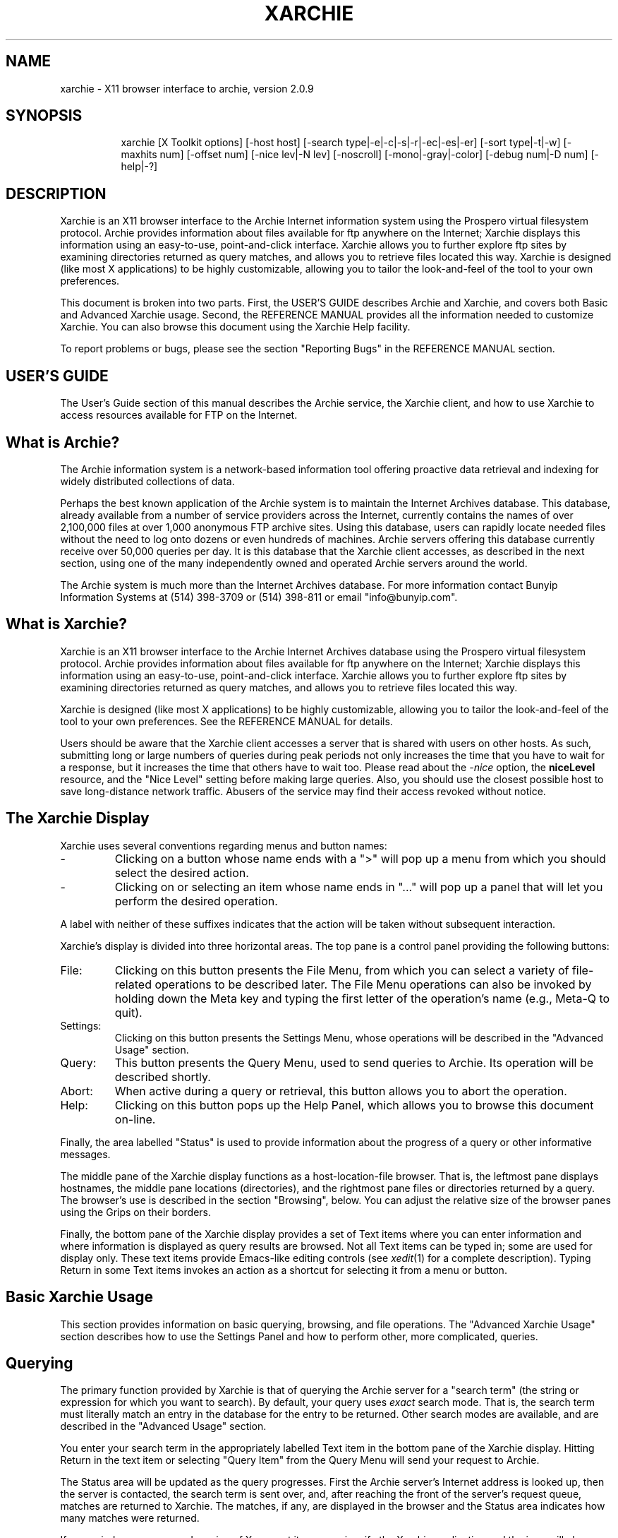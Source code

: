 .\"
.\" xarchie : X11 browser interface to archie
.\"
.\" This manpage is designed to be used either as a normal manpage
.\" processed by nroff, or processed specially for use in the Help
.\" browser. The large number of section headings (.SH) commands are
.\" to provide topics for the browser. The leading spaces in these
.\" headings are used to make a hierarchy of topics.
.\"
.\" If the XX number register is set > 0, then this text is formatted
.\" for use in the Help browser. By default it is formatted like a
.\" normal manpage.
.\"
.\" George Ferguson, ferguson@cs.rochester.edu, 12 Nov 1991.
.\" Version 2.0: 23 Apr 1993
.\" 28 Apr 1993: Changed default host to "archie.sura.net(1526)".
.\" 13 May 1993: Added stuff about how hostMenu labels are parsed.
.\" 30 Jun 1993: Added archie-admin references.
.\"
.\" -----------------------------------------------------------------------
.\" If formatting for Help, kill the header and footer before .TH
.if \n(XX \{\
.de }H
..
.de }F
.. \}
.TH XARCHIE 1 "24 Aug 1993" "U of Rochester"
.\" If formatting for Help, set line length and tabs after .TH
.if \n(XX \{\
.nr LL 40n
.ll 40n
.ta 2,4,6,8,10,12,14,16,18,20 \}
.el .ta 4,8,12,16,20,24,28,32,36,40
.\" Real manpage begins here
.SH NAME
xarchie \- X11 browser interface to archie, version 2.0.9
.SH SYNOPSIS
.na
.in +8n
.ti -8n
xarchie
[X\ Toolkit\ options]
[\-host\ host]
[\-search\ type|\-e|\-c|\-s|\-r|\-ec|\-es|\-er]
[\-sort\ type|\-t|\-w]
[\-maxhits\ num]
[\-offset\ num]
[\-nice lev|\-N\ lev]
[\-noscroll]
[\-mono|\-gray|\-color]
[\-debug\ num|\-D\ num]
[\-help|-?]
.in -8n
.ad
.SH DESCRIPTION
.PP
Xarchie is an X11 browser interface to the Archie Internet information
system using the Prospero virtual filesystem protocol.  Archie
provides information about files available for ftp anywhere on the
Internet; Xarchie displays this information using an easy-to-use,
point-and-click interface.  Xarchie allows you to further explore ftp
sites by examining directories returned as query matches, and allows
you to retrieve files located this way.  Xarchie is designed (like
most X applications) to be highly customizable, allowing you to tailor
the look-and-feel of the tool to your own preferences.
.PP
This document is broken into two parts. First, the USER'S GUIDE
describes Archie and Xarchie, and covers both Basic and Advanced
Xarchie usage. Second, the REFERENCE MANUAL provides all the
information needed to customize Xarchie. You can also browse this
document using the Xarchie Help facility.
.PP
To report problems or bugs, please see the section "Reporting Bugs" in
the REFERENCE MANUAL section.
.\"===========================================================
.SH "USER'S GUIDE"
.PP
The User's Guide section of this manual describes the Archie service,
the Xarchie client, and how to use Xarchie to access resources
available for FTP on the Internet.
.SH " What is Archie?"
.PP
The Archie information system is a network-based information tool
offering proactive data retrieval and indexing for widely distributed
collections of data.
.PP
Perhaps the best known application of the Archie system is to maintain
the Internet Archives database. This database, already available from a
number of service providers across the Internet, currently contains the
names of over 2,100,000 files at over 1,000 anonymous FTP archive sites.
Using this database, users can rapidly locate needed files without the
need to log onto dozens or even hundreds of machines. Archie servers
offering this database currently receive over 50,000 queries per day.
It is this database that the Xarchie client accesses, as described in
the next section, using one of the many independently owned and
operated Archie servers around the world.
.PP
The Archie system is much more than the Internet Archives database.
For more information contact Bunyip Information Systems at (514)
398-3709 or (514) 398-811 or email "info@bunyip.com".
.\"-----------------------------------------------------------
.SH " What is Xarchie?"
.PP
Xarchie is an X11 browser interface to the Archie Internet Archives
database using the Prospero virtual filesystem protocol.  Archie
provides information about files available for ftp anywhere on the
Internet; Xarchie displays this information using an easy-to-use,
point-and-click interface.  Xarchie allows you to further explore ftp
sites by examining directories returned as query matches, and allows
you to retrieve files located this way.
.PP
Xarchie is designed (like most X applications) to be highly
customizable, allowing you to tailor the look-and-feel of the tool to
your own preferences. See the REFERENCE MANUAL for details.
.PP
Users should be aware that the Xarchie client accesses a server that
is shared with users on other hosts.  As such, submitting long or
large numbers of queries during peak periods not only increases the
time that you have to wait for a response, but it increases the time
that others have to wait too. Please read about the
.I -nice
option, the
.B niceLevel
resource, and the "Nice Level" setting before making large queries.
Also, you should use the closest possible host to save long-distance
network traffic. Abusers of the service may find their access revoked
without notice.
.\"-----------------------------------------------------------
.SH " The Xarchie Display"
.PP
Xarchie uses several conventions regarding menus and button names:
.IP \-
Clicking on a button whose name ends with a ">" will pop up a menu
from which you should select the desired action.
.IP \-
Clicking on or selecting an item whose name ends in "..." will pop up
a panel that will let you perform the desired operation.
.PP
A label with neither of these suffixes indicates that the action will
be taken without subsequent interaction.
.PP
Xarchie's
display is divided into three horizontal areas. The top pane is a
control panel providing the following buttons:
.IP File:
Clicking on this button presents the File Menu, from which you can
select a variety of file-related operations to be described later. The
File Menu operations can also be invoked by holding down the Meta key
and typing the first letter of the operation's name (e.g., Meta-Q to
quit).
.IP Settings:
Clicking on this button presents the Settings Menu, whose operations
will be described in the "Advanced Usage" section.
.IP Query:
This button presents the Query Menu, used to send queries to Archie.
Its operation will be described shortly.
.IP Abort:
When active during a query or retrieval, this button allows you to
abort the operation.
.IP Help:
Clicking on this button pops up the Help Panel, which allows you to
browse this document on-line.
.LP
Finally, the area labelled "Status" is used to provide information
about the progress of a query or other informative messages.
.PP
The middle pane of the Xarchie display functions as a
host-location-file browser. That is, the leftmost pane displays
hostnames, the middle pane locations (directories), and the rightmost
pane files or directories returned by a query. The browser's use is
described in the section "Browsing", below. You can adjust the
relative size of the browser panes using the Grips on their borders.
.PP
Finally, the bottom pane of the Xarchie display provides a set of Text
items where you can enter information and where information is
displayed as query results are browsed. Not all Text items can be
typed in; some are used for display only. These text items provide
Emacs-like editing controls (see
.IR xedit (1)
for a complete description). Typing Return in some Text items invokes
an action as a shortcut for selecting it from a menu or button.
.\"-----------------------------------------------------------
.SH " Basic Xarchie Usage"
.PP
This section provides information on basic querying, browsing, and
file operations. The "Advanced Xarchie Usage" section describes how to
use the Settings Panel and how to perform other, more complicated,
queries.
.\"	-	-	-	-	-	-	-	-
.SH "  Querying"
.PP
The primary function provided by Xarchie is that of querying the
Archie server for a "search term" (the string or expression for which
you want to search). By default, your query uses
.I exact
search mode. That is, the search term must literally match an entry in
the database for the entry to be returned. Other search modes are
available, and are described in the "Advanced Usage" section.
.PP
You enter your search term in the appropriately
labelled Text item in the bottom pane of the Xarchie display.  Hitting
Return in the text item or selecting "Query Item" from the Query Menu
will send your request to Archie.
.PP
The Status area will be updated as the query progresses. First the
Archie server's Internet address is looked up, then the server is
contacted, the search term is sent over, and, after reaching the front
of the server's request queue, matches are returned to Xarchie. The
matches, if any, are displayed in the browser and the Status area
indicates how many matches were returned.
.PP
If your window manager and version of X support it, you can iconify
the Xarchie application and the icon will change to reflect the
progress of your query. That is, it will change when a query is in
progress and when it finishes.
.\"	-	-	-	-	-	-	-	-
.SH "  Aborting"
.PP
If you find that your query is taking too long, you can abort it by
clicking on the "Abort" button when it is active. Your query will
be aborted as soon as possible. You should note that while aborting a
query will allow you to enter a new query, it does not remove the
query from the server's queue (this may be changed in the future).
Thus aborting queries does not reduce the load on the server -- just
the opposite probably. Use it with discretion, like the rest of the
service.
.\"	-	-	-	-	-	-	-	-
.SH "  Browsing"
.PP
As described in the section "The Xarchie Display", the middle pane of
the Xarchie display functions as a host-location-file browser.  The
leftmost pane of the browser contains the names of hosts that have a
file matching your search term. Clicking the Left mouse button on a
hostname will highlight it and cause the middle browser pane to be
filled with a list of locations on that host where files matching your
search term can be found. The selected hostname will also be displayed
in the Text item labelled "Host" in the bottom pane of the Xarchie
display.
.PP
Similarly, selecting a location from the middle browser pane will
cause the right browser pane to be filled with a list of the files
available from the selected host in the selected location, and the
location will be displayed in the bottom pane item labelled
"Location".
.PP
Finally, selecting a file from the right browser pane causes its name,
size, permission modes and last-modification date to be displayed in
the correspondingly-labelled bottom pane items.
.PP
Note that if a browser pane has only one item, then that item will be
automatically selected and its "lesser" panes and information items filled
in. This saves time and effort in the common case where there is only one
host, location, or file that matches your query. Also, note that, by
default, Xarchie scrolls the browser pane when you select an item.
This makes it easy to click through a long list of matches, but can be
annoying. If you don't like it, it can be changed on the Settings
Panel (described below), and see the description of the
.B \-noscroll
command-line option in the REFERENCE MANUAL.
.PP
The browser allows you to select multiple items simultaneously,
although of course only the last-selected item will have it's
information displayed in the bottom pane. You add to a selection by
clicking the Left button with Shift depressed. If the clicked-on item
is already selected, it will be unselected. Currently, only the bottom
level of the browser can have multiple selections, since a selection
at a higher level clears the selections for all lower levels (this may
be changed in the future). Thus you can select multiple files from a
single host, but not multiple files from separate hosts.
.\"	-	-	-	-	-	-	-	-
.SH "  Expanding the Browser"
.PP
The browser can be expanded, allowing you to investigate, say, a
directory that matched your query. To select and expand an directory,
double-click on it (double-click with Shift to avoid unselecting any
other items). You can also select "Open" from the File Menu to expand
directories (although this will also open selected files, as described
later). All selected directories will be expanded by querying an
appropriate Archie server, and the Status area will keep you informed.
Expansion requests can be aborted just like queries using the "Abort"
button.
.PP
If only a single item was expanded, and if the expansion was
successful, then the browser will scroll to display the results. The
arrow buttons across the top of the browser can be used to scroll the
browser left or right when they are active. The Middle and Right mouse
buttons or the Left and Right arrow keys will do the same thing, when
the pointer is in the browser panes.
.\"	-	-	-	-	-	-	-	-
.SH "  Viewing Files"
.PP
You can view a file that is selected in the browser by selecting
"Open" from the File Menu (or by typing Meta\-O).  Xarchie retrieves
all selected files in ASCII mode into a temporary directory.  The
Status area, like usual, will keep you posted on the progress of the
operation and, once the FTP connection is established, the Abort
button can be used to abort the Open operation.  If you abort and
there are files remaining to retrieve, you will be prompted as to
whether to continue with the next file. Note that partially-retrieved
files are not removed.  There is currently no way to abort the
transfer until the connection is established. The connection will
eventually timeout and control will return to Xarchie if connection is
impossible.
.PP
Each file is displayed in a popup Text window after being retrieved.
Use the "Down" and "Up" buttons or the scrollbars to view the text.
Click on the "Dismiss" button to destroy the window and delete the
file. To save the file before dismissing, use the "Save" button. This
pops up a panel with which you can choose the name of the file to
which to save.
.PP
Note that because the Archie database is only updated periodically,
some files returned by Archie may not exist when you attempt to
retrieve them. This and any other FTP errors are signalled with alert
boxes.
.\"	-	-	-	-	-	-	-	-
.SH "  Retrieving Files"
.PP
The "Open" action should be used to view short files, such as "README"
files, that you don't need to save. For more permanent files, and for
non-ASCII files like tar or compressed files, Xarchie allows you to
retrieve the selected browser items using the "Get" item of the File
Menu (or typing Meta\-G). The selected files are retrieved via FTP and
stored in the current directory (see the section "FTP Parameters" in
the "Advanced Usage" section for how to change this).  The "Status"
area is updated to reflect the progress of the transfer. As for
"Open", you can abort the retrieval using the "Abort" button once the
FTP connection is established.
.PP
It is currently not possible to retrieve a directory, although of
course the directory can be opened and the entire contents selected
for transfer.
.PP
Note that because the Archie database is only updated periodically,
some files returned by Archie may not exist when you attempt to
retrieve them. This and any other FTP errors are signalled with alert
boxes.
.PP
As with querying, if your window manager and version of X support it,
Xarchie's icon will be changed to reflect the progress of a transfer.
.\"	-	-	-	-	-	-	-	-
.SH "  Saving, Loading, and Writing"
.PP
Xarchie allows you to save and reload the contents of the browser, or
write it in human-readable format using the items on the File menu.
Selecting either of "Save", "Load", or "Write" (or typing Meta\-S,
Meta\-L, or Meta\-W, respectively) will pop up the File Panel with
which you can specify the appropriate filename.  Clicking on the "Ok"
button will invoke the appropriate action; clicking "Cancel" will
abort the operation and pop down the panel.
.PP
Saving the database creates a file containing sufficient information
for the browser to be reloaded using "Load". The output is not
intended for human consumption. The current Settings are also written
to the file by "Save" and are restored by "Load".
.PP
Users should note that a reloaded database will be "flattened", that
is, directories will be added to the middle pane as needed to fit
everything in three browser panes.  (This may be changed in the future
to preserve the original hierarchy.)
.PP
Writing the database is intended to create files that are more or less
human-readable (compared to "Save", anyway). There are two possible
formats, selectable from the "Write Format" menu on the panel. If "One
entry per line" is selected, then the output will have one line per
entry, in the format

.ce
mode size date host:location/file

If "Pretty-printed" is selected, then the file format has hostnames
starting at the beginning of the line, location names indented one
tab, and file entries indented two tabs, all on separate lines.
Hostnames and locations are only printed once, as in:

.na
.nf
        host
                location
                        mode size date file
                        mode size date file
.fi
.ad

The latter is more readable, the former may be more useful if the
output is to be used by a program.
.\"	-	-	-	-	-	-	-	-
.SH "  Quitting Xarchie"
.PP
You can exit Xarchie by selecting "Quit" from the File Menu (or typing
Meta\-Q).
.\"-----------------------------------------------------------
.SH " Advanced Xarchie Usage"
.PP
This section describes how various aspects of Xarchie's functionality
can be modified to perform different queries and other operations.
Further customization information is found in the REFERENCE MANUAL
section.
.\"	-	-	-	-	-	-	-	-
.SH "  The Settings Panel"
.PP
The panel popped up by selecting "Other" on the Settings Menu in the
top Xarchie pane allows you to change the parameters of your queries
Archie. Each of the parameters is described in the following sections.
.PP
After you're done with the Settings Panel, clicking on the "Apply"
button will make Xarchie use the settings as set on the panel.
Clicking on "Default" will reset the settings to the values they had
when Xarchie started (but note that you will still have to apply them
to have them take effect). Clicking on "Done" closes the Settings
panel. A popup confirmer will appear if you did not apply your
changes, allowing you to discard the changes or go back and apply
them. Note that the "Apply" button is inactive until a change is made.
.PP
The menus available from the "Search\ Type", "Sort\ Type", "Nice\ 
Level" and "Archie\ Host" submenus of the Settings Menu on the
Xarchie top pane have effects corresponding to those of the buttons on
the Settings Panel. However, they do not require that the "Apply"
button be clicked on to take effect, and do not affect the behaviour
of the "Done" button confirmer.
.\"	-	-	-	-	-	-	-	-
.SH "  Archie host"
.PP
The item labelled "Host" provides a menu of known Archie hosts. You
should choose one appropriate to your site (i.e., one that minimizes
long-distance transmission).  In addition however, you can enter an
arbitrary hostname in the Text item next to the "Host" button.  Note
that the Archie host is only used for queries; expansion requests use
information stored with the items to determine which host to contact.
That is, changing the Archie host does not "take effect" until the
next query is issued.
.PP
If you have the
.IR ping (1)
program, you can try to use it with the its "\-s" option to locate a
"nearby" host.
.PP
You can specify hostnames using either the symbolic name or by giving
its numeric IP address (four octets separated by periods). In either
case, you can specify the port at which the Prospero server should be
contacted by giving it in parentheses immediately following the
hostname (no spaces).
.\"	-	-	-	-	-	-	-	-
.SH "  Search mode"
.PP
The "Search Mode" item allow you to change how Archie interprets your
search term.  Holding a mouse button down while the mouse cursor is on
the button displays a menu from which you can choose the desired
search type.  The label to the right of the item is updated to reflect
the choice.
.PP
The
.I exact
mode is fastest and returns files exactly matching your search term.
The
.I substr
and
.I subcase
modes return substring and case-sensitive substring matches
respectively (i.e.,
.I substr
means case-insensitive). The
.I regexp
mode allows you to specify a regular expression to select files (see
.IR ed (1)
for a description of regular expression syntax).
The
.I exact*
forms of these last three try an exact match first and then fall back
on the more costly search type if the exact match fails.
.PP
.\"	-	-	-	-	-	-	-	-
.SH "  Sort mode"
.PP
The "Sort Mode" item allows you to specify how Xarchie displays the
results from Archie.  Holding a mouse button down while the mouse
cursor is in this item displays a menu from which you can choose the
desired sort type.  The label to the right of the item is updated to
reflect the choice.  Applying the settings (see above) will cause the
data to be resorted according to the new sort mode.
.PP
The type can be one of
.IR name ,
.IR date ,
or
.IR weight .
Sorting by
.I name
is simple lexicographic ordering.
.PP
If sorting by
.I date
is selected, then hosts are ordered according to the most recent file
among those returned for them, and similarly for locations. Files
themselves are ordered by last-modification date, naturally.
.PP
If sorting by
.I weight
is selected, then hosts are ordered by a user-definable set of
"weights". In this way, hosts that are "close" (in some sense) are
displayed first. The weights can be set using the Text item that
appears on the Settings Panel when this sort mode is selected.
.PP
Hopefully, an appropriate weight list for the geographic location of
your site will have been installed as the default. In any case, the
the weight list is a set of lines, where each line specifies a weight
and the set of domains for that weight. A
host's weight is determined by finding the first line for which the
end of the host's name matches one of the suffixes. A host that
belongs in none of the classes is assigned the weight 99. For example,
the default for the USA is:

.nf
.na
	  1 edu com net gov mil us\en\e
	  2 ca\en\e
	  3 uk de nl fi fr eu.net\en\e
	100 au nz jp
.ad
.fi

This means that all the US domains are ordered first, then Canada,
then several European countries. Hosts in Australia, New Zealand, and
Japan are ordered
.I after
any unknown (i.e. non-matching) hosts.
.PP
For more details, see the description of the
.B hostWeights
non-widget resource in the REFERENCE MANUAL section.
.\"	-	-	-	-	-	-	-	-
.SH "  Nice level"
.PP
The "Nice Level" item deserves special mention. As mentioned in the
"About Archie" section, Archie servers run on machines that must be
shared between other
Archie
users and even other "real" users. This item allows you to voluntarily
lower the priority of your request, just like the
.IR nice (1)
command does for Unix. The menu provides some recommended values and
you can enter arbitrary values in the text item. If you are searching
with a large number of matches requested, please increase your nice
level.
.PP
Note that, like
.IR nice (1),
nicing a job does not mean your job won't affect others.  In
particular, once your job begins it is not pre-empted, thus you should
still avoid long jobs during peak periods. You should especially avoid
queries for items of only personal interest (you know what we mean)
during these periods. As stated above, abusers of the service may find
their access revoked without notice.
.\"	-	-	-	-	-	-	-	-
.SH "  Other Query Settings"
.PP
The following items set parameters of your query to the Archie server.
.IP "Max Hits:"
the limit on the number of successful matches that will be
returned.
.IP "Initial Timeout:"
the length of the first timeout interval in seconds.
.IP "Retries:"
the number of times to retry a query if it times out, doubling the
timeout each retry.
.PP
These items are Text items that allow you to edit their values.
.PP
The item labelled "Auto-Scroll Browser" controls whether the browser
scrolls after an item is selected. Setting this to "yes" is useful
when browsing a long list of matches. It can be annoying if you're
doing more selective browsing, so set it to "no" in those cases.
.\"	-	-	-	-	-	-	-	-
.SH "  FTP settings"
.PP
The following items allow you to set parameters of file retrieval. You
should be sure they are appropriately set before retrieving files
using either "Open" or "Get".
.IP "FTP Email Address:"
Specifies the password used for anonymous FTP login. By convention,
users logging in as "anonymous" send their email address as the
password. Some servers enforce this by checking the address. The
default may not be appropriate depending on what information Xarchie
could glean from your system about its address. You can set the
environment variables
.B USER
and
.B HOSTNAME
to override the system's
information, or see the description of the
.B ftpMailAddress
non-widget resource in the REFERENCE MANUAL.
.IP "FTP Local Directory:"
Specifies the directory into which files will be retrieved using
"Get".
.IP "FTP Transfer Type:"
Provides a menu from which you can select "ascii" or "binary" mode
transfer for files retrieved with "Get". Files retrieved with "Open"
are always retrieved in ascii mode.
.IP "FTP Prompt:"
Provides a menu allowing you to enable or disable prompting during
multi-file transfers.
.IP "Trace FTP Transfers:"
Since FTP transfers are susceptible to timeouts and other confusions,
this item allows you to monitor any FTP interactions. If tracing is
enabled, then invoking "Open" or "Get" on a file will popup a trace
window that displays a running log of the FTP session as it happens.
Using this successfully requires that you understand something about
how FTP works, which is beyond the scope of this document.
.IP "Strip CR"
If this option is enabled, then carriage returns are removed from
ASCII-mode files. This is usually desirable when transferring to a
Unix machine.
.\"	-	-	-	-	-	-	-	-
.SH "  Querying Hosts and Locations"
.PP
The Query Menu provides two other types of queries besides the "Query
Item" described in the "Basic Usage" section for querying the Archie
database.
.PP
Selecting "Query Host" will use the hostname in the "Host" Text item
on the bottom pane and will fill the browser with the contents of the
root of its FTP directory. From then on, interaction is as previously
described. The host to query can be in the "Host" item as a result of
selecting a host in the browser, or you can type directly into the
item the name of the host that you wish to open. Typing Return in the
"Host" item is equivalent to selecting "Query Host" from the Query
Menu.
.PP
Querying locations by selecting "Query Location" is similar: the
Archie server is queried for the contents of the directory given by
the "Location" item on the host given by the "Host" item. The browser
is filled in with the results of the query (i.e., the contents of the
directory). As before, you can type the name of the location into the
"Location" item if you wish, and typing Return there is the same as
invoking "Query Location".
.PP
Note that because the Archie database is only updated periodically,
some files returned by Archie may not exist when you attempt to
retrieve them. Similarly, recently added files may exist on the host
but not in the Archie database.
.\"===========================================================
.SH "REFERENCE MANUAL"
.PP
This section provides all the information you should need to customize
Xarchie. Command-line options, non-widget resources, widget
hierarchies, translations actions, and other information are all
provided. It is assumed that you understand enough about X
applications to understand this.
.\"----------------------------------------------------------
.SH " Command-line Options"
.PP
The following non-widget resources can be set from the command-line or
in a resource file. As usual, when given on the command line they can
be abbreviated to their shortest unique prefix, often the first
letter.  Furthermore Xarchie accepts all the standard X Toolkit
options (see
.IR X (1)).
.\"	-	-	-	-	-	-	-	-
.IP "\fB-host\fP host"
Sets the host to which Archie queries will be sent. Please be careful
to use the nearest possible host.  You can specify hostnames using
either the symbolic name or by giving its numeric IP address (four
octets separated by periods). In either case, you can specify the port
at which the Prospero server should be contacted by giving it in
parentheses immediately following the hostname (no spaces).
.IP
The default is "archie.sura.net(1526)". This option corresponds to
the
.B archieHost
resource.
.\"	-	-	-	-	-	-	-	-
.IP "\fB-search\fP type"
Sets the search mode for Archie queries. The type can be one of
.IR exact ,
.IR substr ,
.IR subcase ,
.IR regexp ,
.IR exactSubstr ,
.IR exactSubcase ,
or
.IR exactRegexp .
See the section describing the Settings Panel in the USER'S GUIDE for
a description of the various search types.  The default search mode is
.IR exact .
This option corresponds to the
.B searchType
resource.
.\"	-	-	-	-	-	-	-	-
.IP "\fB-e\fP"
Equivalent to "\fB-search\ exact\fP".
.IP "\fB-s\fP"
Equivalent to "\fB-search\ substr\fP".
.IP "\fB-c\fP"
Equivalent to "\fB-search\ subcase\fP".
.IP "\fB-r\fP"
Equivalent to "\fB-search\ regexp\fP".
.IP "\fB-es\fP"
Equivalent to "\fB-search\ exactSubstr\fP".
.IP "\fB-ec\fP"
Equivalent to "\fB-search\ exactSsubcase\fP".
.IP "\fB-er\fP"
Equivalent to "\fB-search\ exactRegexp\fP".
.\"	-	-	-	-	-	-	-	-
.IP "\fB-sort\fP type"
Sets the sort mode for displaying Archie responses. The type can be
one of
.IR name ,
.IR date ,
or
.IR weight .
See the section describing the Settings Panel in the USER'S GUIDE for a
description of the various sort types.  This option corresponds to the
.B sortType
resource.
.\"	-	-	-	-	-	-	-	-
.IP "\fB-t\fP"
Equivalent to "\fB-sort\ date\fP".
.IP "\fB-w\fP"
Equivalent to "\fB-sort\ weight\fP".
.\"	-	-	-	-	-	-	-	-
.IP "\fB-maxHits\fP num"
Sets the maximum number of matches allowed per query. This option
corresponds to the
.B maxHits
resource.
.\"	-	-	-	-	-	-	-	-
.IP "\fB-offset\fP num"
Sets the offset of the Prospero query. This option corresponds to the
.B offset
resource.
.\"	-	-	-	-	-	-	-	-
.IP "\fB-nice\fP level or \fB-N\fP level"
Sets the query niceness level. Higher numbers are nicer, up to a
maximum niceness of 32765. The default niceness is 0. This option
corresponds to the
.B niceLevel
resource.
.\"	-	-	-	-	-	-	-	-
.IP "\fB-noscroll\fP"
By default, Xarchie scrolls the browser lists automatically when you
select items. This usually makes it easier to scan through the results
of queries but can be annoying. This option turns off the automatic
scrolling. It corresponds to the
.B autoScroll
resource.
.IP "\fB\-mono\fP or \fB\-gray\fP or \fB\-color\fP"
By default, Xarchie will determine the visual type of your display and
use the proper color resources. If it gets it wrong, you can override
the default by specifying one of these options. They correspond to the
.B visualType
resource.
.\"	-	-	-	-	-	-	-	-
.IP "\fB-debug\fP level or \fB-D\fP level"
Sets the Prospero debugging level. Higher numbers mean more verbose
messages.
This option corresponds to the
.B debugLevel
resource.
.I Xarchie
must be specially compiled for this option to have any effect (see the
Imakefile or your local installer).
.\"	-	-	-	-	-	-	-	-
.IP "\fB-help\fP or \fB-?\fP"
Prints the usage message summarizing Xarchie options.
.\"----------------------------------------------------------
.SH " Non-widget Resources"
.PP
.I Xarchie
has a default set of resources built in. If you wish to customize the
tool, take a copy of the default application defaults file (see the
section "Files", below) and modify it. Then, before invoking Xarchie,
set the environment variable
.B XAPPLRESDIR
to the directory containing your private copy. Alternatively, you can place
entries in your .Xdefaults file or provide them with the
.B -xrm
toolkit option (see
.IR X (1)).
Most of the following resources can also be set using the command-line
options described in the previous section.
.\"	-	-	-	-	-	-	-	-
.SH "  Query Resources"
.IP "\fBarchieHost\fP"
Sets the host to which Archie queries will be sent. Please be careful
to use the nearest possible host. The default is "archie.sura.net".
This resource can be set with the
.B \-host
option or on the Settings Panel.
.IP
You can specify hostnames using either the symbolic name or by giving
its numeric IP address (four octets separated by periods). In either
case, you can specify the port at which the Prospero server should be
contacted by giving it in parentheses immediately following the
hostname (no spaces).
.\"	-	-	-	-	-	-	-	-
.IP "\fBsearchType\fP"
Sets the search mode for Archie queries. This can be one of
.IR exact ,
.IR substr ,
.IR subcase ,
.IR regexp ,
.IR exactSubstr ,
.IR exactSubcase ,
or
.IR exactRegexp .
See the section describing the Settings Panel in the USER'S GUIDE for
a description of the various search types.  The default search mode is
.IR exact .
This resource can be set with the
.B \-search
option, or its abbreviations
.BR \-e ,
.BR \-s ,
.BR \-c ,
.BR \-r ,
.BR \-es ,
.BR \-ec ,
or
.BR \-er ,
or on the Settings Panel.
.\"	-	-	-	-	-	-	-	-
.IP "\fBsortType\fP"
Sets the sort mode for displaying Archie responses. This can be one of
.IR name ,
.IR date ,
or
.IR weight .
See the section of the Settings Panel, above, for a description of the
various search types.  This resource can be set with the
.B \-sort
option, or its abbreviations
.B \-t
or
.BR \-w ,
or on the Settings Panel.
.\"	-	-	-	-	-	-	-	-
.IP "\fBhostWeights\fP"
Specifies the weights used to order hosts when sorting by
.I weight
is selected. The format of this resource is a series of entries of the
form:

.ce
weight host [hosts...] {,|\en}

where parts of an entry are separated by spaces or tabs and entries
are separated by a comma or newline.  Each entry specifies a weight
and a series of possible suffixes (one or more trailing components). A
host's weight is determined by finding the first class for which the
end of the host's name matches one of the suffixes. A host that
belongs in none of the classes is assigned the weight 99. For example,
the default for the USA is:

.nf
.na
	  1 edu com net gov mil us\en\e
	  2 ca\en\e
	  3 uk de nl fi fr eu.net\en\e
	100 au nz jp
.ad
.fi

This means that all the US domains are ordered first, then Canada,
then several European countries. Hosts in Australia, New Zealand, and
Japan are ordered
.I after
any unknown (i.e. non-matching) hosts. This resource can be set on the
Settings Panel.
.IP
If this resource is not defined, Xarchie will attempt to make an
intelligent choice by comparing the system's idea of its hostname with
a set of pre-compiled defaults. This may not work, but is usually
better than nothing, and it can always be edited on the Settings Panel
anyway.
.\"	-	-	-	-	-	-	-	-
.IP "\fBniceLevel\fP"
Sets the query niceness level. Higher numbers are nicer, up to a
maximum niceness of 32765. The default is 0. This resource can be set
with the
.B \-nice
option or on the Settings Panel.
.\"	-	-	-	-	-	-	-	-
.IP "\fBmaxHits\fP"
Sets the maximum number of matches allowed per query. The default is 99.
This resource can be set with the
.B \-maxHits
option or on the Settings Panel.
.\"	-	-	-	-	-	-	-	-
.IP "\fBoffset\fP"
Sets the Prospero offset. The default is 0.  This resource can be set
with the
.B \-offset
option or on the Settings Panel.
.\"	-	-	-	-	-	-	-	-
.IP "\fBtimeout\fP"
Sets the initial timeout value, in seconds. The default is 4. This
resource can be set on the Settings Panel.
.\"	-	-	-	-	-	-	-	-
.IP "\fBretries\fP"
Sets the number of retries, where the timeout doubles every retry.
This resource can be set on the Settings Panel.
.\"	-	-	-	-	-	-	-	-
.IP "\fBdebugLevel\fP"
Sets the Prospero debugging level. Higher numbers mean more verbose
messages.  Xarchie must have been compiled specially for this option
to have any effect (see the Imakefile or your local installer). This
resource can be set with the
.B \-debug
or
.B \-D
options.
.\"	-	-	-	-	-	-	-	-
.SH "  Browser Resources"
.IP "\fBautoScroll\fP"
By default, Xarchie scrolls the browser lists automatically when you
select items. This usually makes it easier to scan through the results
of queries but can be annoying. This resource enables or disables
automatic scrolling.  The default is True.  It can be set to False
with the
.B \-noscroll
option and can be changed on the Settings Panel.
.IP "\fBpasteBuffer\fP"
If this resource is True (the default), browser selections are stored
in the CUT_BUFFER_0 property of the root window of the Xarchie
display in the format:

.ce
\fIhost\fP:\fIlocation\fP/\fIfile\fP

This allows them to be used by other applications using
XFetchBytes(3X).  The Xarchie distribution includes a sample program
(xcutbuf.c) that retrieves the contents of a cutbuffer property.
.\"	-	-	-	-	-	-	-	-
.SH "  FTP Resources"
.IP "\fBftpMailAddress\fP"
By convention, FTP users are expected to send their email address as
the password during anonymous login.  The string specified by this
resource is passed to sprintf(3) along with two parameters: the
username and the hostname (as indicated by the system or by the
.B USER
and
.B HOSTNAME
environment variables), and the result is used as the password for
anonymous FTP logins. The default is "%s@%s". You should change this
resource if your system returns strange or incorrect values for either
parameter. The password (after sprintf) can be edited on the Settings
Panel.
.\"	-	-	-	-	-	-	-	-
.IP "\fBftpLocalDir\fP"
Sets the local destination directory for ftp transfers. This will be
used as the initial value of the "FTP Local Dir" item on the Settings
Panel.
.\"	-	-	-	-	-	-	-	-
.IP "\fBftpType\fP"
Sets the transfer type for ftp transfers. This will be used as the
initial value of the "Ftp transfer type" item on the Settings Panel.
It should be one of "ascii" or "binary".
.\"	-	-	-	-	-	-	-	-
.IP "\fBftpPrompt\fP"
Specifies whether to prompt for verification during transfers
involving multiple files. This will be used as the initial value of
the "Prompt during transfers" item on the Settings Panel.
.\"	-	-	-	-	-	-	-	-
.IP "\fBftpTrace\fP"
Specifies whether to pop up a window in which FTP transactions are
monitored. This will be used as the initial value of the "Trace
FTP transfers" item on the Settings Panel.
.\"	-	-	-	-	-	-	-	-
.IP "\fBftpStrip\fP"
Specifies whether to strip carriage returns from files transferred in
ASCII mode.  This will be used as the initial value of the "Strip CR"
item on the Settings Panel.
.\"	-	-	-	-	-	-	-	-
.SH "  Database Writing Resources"
.IP "\fBfileWriteOnePerLine\fP"
Specifies the format of files written by "Write".  This will be used
as the initial value of the "Write format" item on the File Panel.
The meaning of this setting is described in the USER'S GUIDE section
on "Saving, Loading, and Writing".
.\"	-	-	-	-	-	-	-	-
.SH "  Special Font Resources"
Xarchie uses two fonts by default: one "normal" and one "bold".
However, because of widget naming and resource lookup conventions,
these fonts must be specified in many places in the resource file. To
make it easier to find and change these fonts, the following two
resources are defined:
.IP "\fBxarchieFont\fP"
The name of the default font used by Xarchie widgets. If any widget
specifies a font resource as "xarchieFont", this font will be used.
.IP "\fBxarchieBoldFont\fP"
Like the above, but specifies the font used by any widget that
specifies a font resource of "xarchieBoldFont".
.PP
The resource converter that looks up fontnames is modified so that the
the two special strings "xarchieFont" and "xarchieBoldFont" result in
the corresponding font being returned; other strings are looked up as
normal fontnames.
.\"	-	-	-	-	-	-	-	-
.SH "  Other Resources"
.IP "\fBvisualType\fP"
This resource allows you to override Xarchie's builtin determination
of the type of display, which it uses to specify appropriate color
resources. You can specify "mon", "gray", or "color" as the value of
this resource. It can also be set with the corresponding command-line
options.
.IP "\fBdefaultIcon\fP"
If given, this resource specifies the name of an X bitmap file that
will be used as Xarchie's icon when not querying (assuming you are
using a window manager that supports icon pixmaps). The X resource
conversion routines will look for the file in a variety of places,
including directories given by the global resource
.BR bitmapFilePath .
.IP "\fBbusyIcon\fP"
If given, this resource specifies the name of an X bitmap file that
will be used as Xarchie's icon when querying (see the description of
the
.B defaultIcon
resource, above). The icon is changed back to the default when the
query completes, so you can watch for a change while Xarchie is
iconified.
.\"----------------------------------------------------------
.SH " Widget Hierarchies"
.PP
Xarchie uses primarily Athena widgets, with some extra sub-classes as
described below.
.\"	-	-	-	-	-	-	-	-
.SH "  Main Xarchie Widgets"
The widget hierarchy for the main Xarchie display is as follows:

.na
.nf
Xarchie xarchie
  [Form color|gray] <-- Color or gray-scale displays only
	Paned outerPaned
		Form buttonForm
			MenuButton fileButton
			MenuButton settingsButton
			MenuButton queryButton
			Command abortButton
			Command helpButton
			Label,Text status{Label,Text}
		Form browserForm
			Command browserUpButton
			Command browserDownButton
			Paned browserPaned
				Viewport browserViewport0
					XfwfMultiList browserList0
				Viewport browserViewport1
					XfwfMultiList browserList1
				Viewport browserViewport2
					XfwfMultiList browserList2
		Form stringForm
			Label,Text search{Label,Text}
			Label,Text host{Label,Text}
			Label,Text location{Label,Text}
			Label,Text file{Label,Text}
			Label,Text size{Label,Text}
			Label,Text modes{Label,Text}
			Label,Text date{Label,Text}
.fi
.ad

On color displays, there is an extra Form widget named "color" created
as the only child of the toplevel shell, and all other widgets are
children of it. This allows resources that are only applicable for
color displays to use the prefix "Xarchie.color" while generally
applicable resources should use the "Xarchie*" prefix. On gray-scale
displays, the extra widget is named "gray". On monochrome displays, no
extra widget is created.
.PP
The XfwfMultiList widget is a modification of the standard Athena List
widget that allows multiple items to be selected. It was written by
Brian Totty (totty@flute.cs.uiuc.edu) and is distributed by the Free
Widget Foundation (contact free-widgets-request@kazoo.cs.uiuc.edu).
.I Xarchie
can be compiled to use standard Athena List widgets instead. See the
Imakefile or your local installer.
.PP
To describe this widget hierarchy briefly,
.I outerPaned
controls the relative sizes of the three horizontal display areas while
.I browserPaned
allows the browser panels to be resized independently. Each browser
panel consists of a Viewport to allow it to scroll and an
XfwfMultiList (or List) to display the entries.
.PP
The command buttons and status widgets are pretty straightforward. The
.I fileButton
pops up the
.IR fileMenu ,
whose items invoke the obvious actions (see below) when selected. The
.I settingsButton
pops up the
.IR settingsMenu ,
which uses some special translations and the
.B settings\-submenu()
action to permit the use of pullright submenus. The
.I queryButton
pops up the
.IR queryMenu ,
the
.I abortButton
(when active) invokes the
.B abort()
action,
and the
.I helpButton
invokes the
.B help()
action to pop up the Help panel.
.PP
In the bottom pane, the
.I searchText
widget is used to enter the search term, and by default it binds Return
to the
.B query()
action (see below) to send the query to Archie.  The
.I hostText
binds Return to
.B query\-host()
and the
.I locationText
binds Return to
.BR query\-location() .
All the other Text items in the
.I stringForm
cannot be edited and are used to display information about the current
browser selection.
.\"	-	-	-	-	-	-	-	-
.SH "  Settings Panel Widgets"
.PP
The "Panel" item on the Settings menu
pops up the Settings Panel, which has the following widget hierarchy:

.na
.nf
	TopLevelShell settingsShell
		Form settingsForm
			Command setDoneButton
			Command setApplyButton
			Command setDefaultButton
			MenuButton,AsciiText setHost{Button,Text}
			MenuButton,Label setSearch{Button,Label}
			MenuButton,Label setSort{Button,Label}
			Label,AsciiText setHostWeights{Label,Text}
			MenuButton,AsciiText setNice{Button,Text}
			Label,AsciiText setMaxHits{Label,Text}
			Label,AsciiText setTimeout{Label,Text}
			Label,AsciiText setRetries{Label,Text}
			Label,AsciiText setAutoScroll{Button,Label}
			Label,AsciiText ftpMailAddress{Label,Text}
			Label,AsciiText ftpLocalDir{Label,Text}
			MenuButton,Label ftpType{Button,Label}
			MenuButton,Label ftpPrompt{Button,Label}
			MenuButton,Label ftpTrace{Button,Label}
			MenuButton,Label ftpStrip{Button,Label}
.fi
.ad

The
.I setDoneButton
invokes the
.B settings\-done()
action, the
.I setApplyButton
invokes
.BR settings\-apply() ,
and the
.I setDefaultButton
invokes
.BR settings\-default() .
The actions are described below.  The MenuButton widgets pop up menus
described below under "Menus".  The AsciiText widgets are used to
display and edit the corresponding parameters.
.\"	-	-	-	-	-	-	-	-
.SH "  File Panel Widgets"
.PP
The "Save", "Load", and "Write" items on the File menu pop up the
File panel, which has the following widget hierarchy:

.na
.nf
TopLevelShell fileShell
	Form fileForm
		Label fileLabel
		XfwfFileChooser fileChooser
		Label,AsciiText filename{Label,Text}
		MenuButton,Label fileWriteMode{Button,Label}
		Command fileOkButton, fileCancelButton
.fi
.ad

.PP
The XfwfFileChooser widget provides a browser for selecting files.
.I Xarchie
can be compiled without the FileChooser, if necessary.  See the
Imakefile or your local installer.
.PP
In any event, the
.I fileLabel
indicates what operation is being performed, the fileChooser,
fileText, and buttons are used to select a file, and the
.I fileWriteModeButton
pops up the
.I fileWriteModeMenu
(only enabled for Write). Typing Return in the
.I filenameText
is the same as clicking the
.IR fileOkButton ,
and sending the WM_DELETE_WINDOW message (typically from the window
manager) is the same as clicking on the
.IR fileCancelButton .
.\"	-	-	-	-	-	-	-	-
.SH "  View Window Widgets"
Whenever a file is retrieved by "Open", it is displayed in a window
with the following widget hierarchy:

.nf
.na
TopLevelShell viewShell
	Form viewForm
		Command viewDoneButton
		Command viewDownButton
		Command viewUpButton
		Command viewSaveButton
		Text viewText
.ad
.fi

The title of the TopLevel shell is set to the basename of the file
being viewed in the
.IR viewText .
The operation of the buttons is all hard-coded.
Clicking on the
.I viewSaveButton
results in the following panel being displayed to select the file to
save to:

.na
.nf
TopLevelShell viewSaveShell
	Form viewSaveForm
		Label viewSaveLabel
		AsciiText viewSaveLabelText
		XfwfFileChooser fileChooser
		Label viewSaveTextLabel
		AsciiText viewSaveText
		Command viewSaveOkButton, viewSaveCancelButton
.fi
.ad

The
.I viewSaveLabelText
indicates the name of the temporary file from which the save should be
made and connot be changed. The
.I fileChooser
and
.I fileText
allow you to select the file to save to.
.\"	-	-	-	-	-	-	-	-
.SH "  Help Panel Widgets"
The "Help" button in Xarchie's top pane pops up the Help panel, which
has the following widget hierarchy:

.na
.nf
TopLevelShell  helpShell
	Form  helpForm
		Label  helpLabel
		Viewport  helpViewport
		List  helpList
		Text  helpText
		Command  helpDoneButton
		Command  helpPrevButton
		Command  helpNextButton
		Command  helpDownButton
		Command  helpUpButton
.fi
.ad

The
.I helpLabel
identifies the version of Xarchie.  The
.I helpList
displays the help topics, and the corresponding text is displayed in
the
.IR helpText .
The
.I helpDoneButton
invokes the
.B help\-done()
action, the
.I helpPrevButton
invokes the
.B help\-prev()
action, and the
.I helpNextButton
invokes the
.B help\-next()
action. The
.I helpDownButton
and
.I helpUpButton
invoke the
.B help\-down()
and
.B help\-up()
actions respectively.
.\"	-	-	-	-	-	-	-	-
.SH "  About Panel Widgets"
.PP
Selecting the "About" item on the File menu
pops up the About panel, which has the following widget
hierarchy:

.na
.nf
TopLevelShell aboutShell
	Form aboutForm
		Label aboutLabel{0,1,2,3,4,5}
		Command aboutDoneButton
.fi
.ad

The labels are set to display the version of Xarchie and other contact
information. There is little you can or should do with these widgets.
.SH "  Popup Widgets"
.PP
Finally, two types of popup windows can appear. An Alert box signals
an error and blocks until clicked in; a Confirm box allows the user to
make a Yes/No decision. These have the following widget hierarchies:

.na
.nf
TransientShell alertShell
	Dialog alertDialog
		Command okButton

TransientShell confirmShell
	Dialog confirmDialog
		Command yesButton,noButton
.fi
.ad

respectively. Several actions are defined (see below) for use in these
popups.
.\"	-	-	-	-	-	-	-	-
.SH "  Menus"
The MenuButton widgets on both the main Xarchie display and on the
various panels use standard Athena SimpleMenu widgets. The following
naming conventions are used to allow resources to be specified: if the
parent SimpleMenu widget is named "\fIfoo\fPMenu", then the
SmeBSBObjects making up the entries are named
"\fIfoo\fPMenuItem\fIn\fP", where \fIn\fP starts at 0 for the first
item in the menu. The menus are all children of the main Xarchie
shell,
.IR toplevel .
For example, the File menu has widget hierarchy

.nf
.na
SimpleMenu  fileMenu
	SmeBSB  menuLabel
		SmeBSB  fileMenuItem{0,1,2,3,4,5,6}
.ad
.fi

.PP
There are three things worth mentioning. First, as noted above, the
.I settingsMenu
uses special translations and the
.B settings\-submenu()
action to allow pullright submenus. Secondly, the submenus available
from the Settings menu (\c
.IR searchMenu ,
.IR sortMenu ,
.IR niceMenu ,
and
.IR hostMenu )
and those available on the Settings Panel (\c
.IR setSearchMenu ,
.IR setSortMenu ,
.IR setNiceMenu ,
and
.IR setHostMenu )
have the same labels but are different widgets with different effects.
The Settings Panel menus (the second group) only update the Settings
panel, requiring the Done button to be clicked to take effect. The
Settings menu submenus (the first group) take effect immediately, and
also indicate the current item in the left margin of the menu.
.PP
Finally, the number, order, and effect of all menus are hardcoded,
although the labels can, of course, be changed in the resource file.
However, changing the labels will NOT change the effect of selecting
the item, with the exception of the
.I hostMenu
and
.IR setHostMenu .
These menus use the
.I numHosts
non-widget resource to indicate how many items are on the menu. Thus
you can add hosts to the menu by adding
.I label
resources for the new
.IR hostMenuItem 's
and increasing the value of
.IR Xarchie.numHosts .
Xarchie parses the labels to determine the hostname: anything up to
whitespace constitutes the hostname (and optional port number),
anything after is simply commentary.
.\"----------------------------------------------------------
.SH " Translation Actions"
.PP
The following action procedures are registered for Xarchie and can be
bound to widget events using the
.B translations
resource (see the Xt manual, Appendix C). The actions of the browser
widgets are hard-coded since they are so essential to correct behaviour.
They can however be bound to different events using the
.B notify()
action (that is, you could notify on some other event than mouse
clicks, if you know what you're doing).
.\"	-	-	-	-	-	-	-	-
.SH "  Main panel actions"
.IP \fBquit()\fP
Exit Xarchie.  By default this is invoked by selecting "Quit" from the
File menu or by typing "Meta-Q" in any non-Text widget.
.IP \fBquery()\fP
Send the current contents of the "Search Term" text widget
(\fIsearchText\fP) to
.IR Archie .
By default this is performed by hitting Return in \fIsearchText\fP or
by selecting "Query Item" from the Query menu.
.IP \fBquery-host()\fP
Fills the browser with the contents of the root directory of the host
given by the contents of the "Host" text widget (\fIhostText\fP).  By
default this is performed by hitting Return in \fIhostText\fP or by
by selecting "Query Host" from the Query menu.
.IP \fBquery-location()\fP
Fills the browser with the contents of the directory given by the
"Location" text widget (\fIlocationText\fP) and the host
given by the contents of the "Host" text widget (\fIhostText\fP).  By
default this is performed by hitting Return in \fIlocationText\fP or
by selecting "Query Location" from the Query menu.
.IP \fBabort()\fP
Aborts the current query at the soonest possible time. Has no effect
is a query is not currently being processed. By default, this invoked
by clicking on the Abort button when it is active.
.IP \fBquery-or-abort()\fP
Invokes either
.B query()
or
.BR abort() ,
depending on whether a query is in progress.
.IP \fBabout()\fP
Pops up the About panel.
.IP \fBftp-get()\fP
Begin retrieval of the currently-selected files. By default this is
invoked by selecting "Get" from the "File" menu, or by typing "Meta-G"
in any non-Text widget.
.\"	-	-	-	-	-	-	-	-
.SH "  Browser actions"
.PP
Items are selected in the browser using the Left mouse button, as
usual.  Clicking with Shift does not clear other selections, allowing
multiple selections. This is implemented using the XfwfMultiList
translation actions
.BR Notify() ,
.BR Set() ,
.BR Toggle() ,
and
.BR OpenMany() ,
unless your version of Xarchie was compiled to not use the
XfwfMultiList widget (see the Imakefile or your local installer).
Modify at your own risk!
.PP
The following actions are used for other browser operations.
.IP \fBbrowser-up()\fP
Shifts the browser left (i.e., up the file hierarchy) if possible.
By default this is invoked by clicking on the "<<<" button
(\fIbrowserUpButton\fP), or by clicking the Middle mouse button in the
browser, or by hitting the "Left" key (often the left arrow on the
cursor keypad).
.IP \fBbrowser-down()\fP
Shifts the browser right (ie., down the file hierarchy) if possible.
By default this is invoked by clicking on the ">>>" button
(\fIbrowserDownButton\fP), or by clicking the Right mouse button in
the browser, or by hitting the "Right" key (often the right arrow
on the cursor keypad).
.IP \fBbrowser-top()\fP
Shifts the browser to its leftmost position (i.e., the top of the file
hierarchy).  By default this is invoked by clicking with Shift on the
"<<<" button (\fIbrowserUpButton\fP) or by hitting the "Home" key.
.IP \fBbrowser-open-directories()\fP
Expands selected directories. If the browser was expanded uniquely and
successfully, it will be shifted right to display the new information.
By default, this is invoked by double-clicking in the browser.
.IP \fBbrowser-open-files()\fP
Retrieves selected files by FTP into a temporary file and displays
them using View windows.
.IP \fBbrowser-open-all()\fP
Opens the selected items by expanding selected directories and
retrieving selected files for viewing.  By default, this is invoked by
selecting "Open" from the File menu, or by typing "Meta-O" in any
non-text widget.
.\"	-	-	-	-	-	-	-	-
.SH "  Settings actions"
The following actions control the Settings Panel and can be used to
change some settings without using the panel.
.IP \fBpopup-settings()\fP
Pops up the Settings Panel, and resets its values to those currently
in effect. Raises the Settings Panel if it is already popped up. By
default this is performed by selecting "Other" on the Settings menu.
.IP \fBsettings-apply()\fP
Sets the current settings from the values on the Settings Panel.  By
default this is performed by clicking the "Apply" button on the
Settings Panel.
.IP \fBsettings-default()\fP
Resets the values on the Settings Panel to the default settings,
but does not affect the current settings until the
.B settings\-apply()
action is invoked. By default, this is invoked by clicking on the
"Default" button on the Settings Panel.
.IP \fBsettings-done()\fP
Pops down the Settings Panel. If there are changes that have not be
applied, then a popup confirm box allows the user to discard the
settings or go back and apply them.  By default, this is invoked by
clicking on the "Done" button on the Settings Panel.
.IP \fBset-host(\fRhostname\fB)\fR
This action sets the
.I Archie
host as indicated on the Settings Panel, but does not affect the
current settings until the
.B settings\-apply()
action is invoked.
.IP \fBset-host-now(\fRhostname\fB)\fR
Sets the
.I Archie
host immediately without waiting for
.BR settings\-apply() .
.IP \fBset-search-type(\fRtype\fB)\fR
This action sets the searchType as indicated on the Settings Panel,
but does not affect the current settings until the
.B settings\-apply()
action is invoked.
.IP \fBset-search-type-now(\fRtype\fB)\fR
Sets the searchType immediately without waiting for
.BR settings\-apply() .
.IP \fBset-sort-type(\fRtype\fB)\fR
This action sets the sortType as indicated on the Settings Panel,
but does not affect the current settings until the
.B settings\-apply()
action is invoked.
.IP \fBset-sort-type-now(\fRtype\fB)\fR
Sets the sortType immediately without waiting for
.BR settings\-apply() .
.IP \fBset-nice-level(\fRlevel\fB)\fR
This action sets the niceLevel as indicated on the Settings Panel,
but does not affect the current settings until the
.B settings\-apply()
action is invoked.
.IP \fBset-nice-level-now(\fRlevel\fB)\fR
Sets the niceLevel immediately without waiting for
.BR settings\-apply() .
.IP \fBsettings-submenu()\fP
This action procedure is documented here only for completeness. It
should only be used for BtnMotion events in the
.I settingsMenu
widget. It invokes the appropriate pullright menu for the Settings
menu. Believe me, you don't want to deal with this.
.\"	-	-	-	-	-	-	-	-
.SH "  File actions"
The operation of the File panel is hard-coded. The following actions
are used to pop it up however:
.IP \fBfile-save()\fP
Pops up the File panel, and resets its values in preparation for
saving the database. By default this is invoked by selecting "Save"
from the "File" menu or by typing "Meta-S" in any non-Text widget.
.IP \fBfile-load()\fP
Pops up the File panel, and resets its values in preparation for
reloading the database. By default this is invoked by selecting "Load"
from the "File" menu or by typing "Meta-L" in any non-Text widget.
.IP \fBfile-write()\fP
Pops up the File panel, and resets its values in preparation for
writing the database in a human-readable form. By default this is
invoked by selecting "Write" from the "File" menu or by typing
"Meta-W" in any non-Text widget.
.\"	-	-	-	-	-	-	-	-
.SH "  Help actions"
.IP \fBhelp()\fP
Pops up the Help panel.
.IP \fBhelp-done()\fP
Dismisses the Help panel.
.sp
.in -\n(INu
\fBhelp-prev()\fP
.br
\fBhelp-next()\fP
.in +\n(INu
Selects the previous or next help topic, respectively.
.in
.sp
\fBhelp-up()\fP
.br
\fBhelp-down()\fP
.in +\n(INu
Scrolls the text of the current help topic up or down one page,
respectively.  This is an alternative to using the Text widget's
scrollbar.
.in
.\"	-	-	-	-	-	-	-	-
.SH "  Miscellaneous actions"
.IP \fBftp-trace-done()\fP
Dismisses the FTP Trace window. By default, this is invoked by
clicking on the "Dismiss" button in the FTP Trace window.
.\"----------------------------------------------------------
.SH " Environment Variables"
.PP
The following environment variables are used by Xarchie if they are
defined:
.PP
TMPDIR		- Directory for "Open"-ed files
.br
XAPPLRESDIR	- Directory containing Xarchie resource file
.br
USER			- Username for FTP mail address
.br
HOSTNAME		- Hostname for FTP mail address
.\"----------------------------------------------------------
.SH " Files"
.PP
Xarchie		- default Xarchie resource file
.\"----------------------------------------------------------
.SH " Diagnostics"
.PP
Xarchie indicates X errors using the ever-popular default X error
handler that prints a message and dies, possibly leaving a large core
dump somewhere.
.PP
Errors due to incorrect resource specifications cause an error message
on stderr, but do not kill Xarchie (usually).
.PP
Errors due to incorrect user commands or problems with the connection
to Archie result in a popup alert box being displayed. Clicking on the
indicated button in the alert box will make it go away and allow you
to continue.
.PP
An incorrect value for the FTP mail address (as determined from the
system information or from the USER and HOSTNAME variables) can result
in access being denied by some anonymous FTP servers. See the
description of the
.B ftpMailAddress
non-widget resource if your system has problems with this.
.PP
If you continually get "Can't resolve hostname" errors when you try to
query, then Xarchie was not built properly. Contact your local
maintainer and suggest that they read the PROBLEMS file concerning the
"resolv" library.
.PP
If your queries always time out, then there are two possibilities.
First, and by far the most likely, is that the server is simply busy.
Try again later. The other possibility is that UDP traffic is disabled
on your system. You should contact your local maintainer and ask them
to read the PROBLEMS files concerning UDP traffic.
.\"----------------------------------------------------------
.SH " Known Bugs"
.PP
Crashes have been observed when the Help text is scrolled. There is no
fix, but see the PROBLEMS file for some discussion.
.PP
The list of files in the FileChooser widgets don't seem to get
displayed properly all the time. That is, sometimes items seem to be
drawn on top of each other. Refreshing the window (eg.,
iconify/deiconify or scrolling up/down) clears it up. This seems like
an Xaw bug, but is difficult to repeat in isolation.
.PP
Your mileage may vary regarding the Xarchie icon changing to reflect
search and transfer status. Your window manager may not support
application-specified icons, or may not support them changing
dynamically. See the PROBLEMS file for some discussion.
.PP
It is not currently possible to abort during nameserver lookup.
Perhaps some day I'll get motivated to add asynchronous DNS code.
.PP
The browser has a hard-coded maximum depth, beyond which you cannot
expand directories. I don't think it will be a major problem however.
.\"----------------------------------------------------------
.SH " Reporting Bugs"
.PP
If you have problems with or questions about an individual Archie
server site, contact archie-admin at that site. If you have any
questions about Archie itself, write to info@bunyip.com. If you
have questions about Prospero, write to info-prospero@isi.edu. The
USENET newsgroup comp.archives.admin may also be helpful.
.PP
If you have a problem, please read the "Known Bugs" section first,
then contact your local maintainer and/or refer to the PROBLEMS and
INSTALL files in the Xarchie distribution.
.PP
When reporting bugs, problems, suggestions or contributions, please be
sure to send them to the right place. Issues dealing with the X
interface should be sent to George Ferguson
(ferguson@cs.rochester.edu). Please be sure to include sufficient
details, including hardware, OS, compiler, version of X, and the like.
No amount of detail is too much.
.PP
Brendan Kehoe (brendan@cygnus.com) is in charge of the archie clients
and most of the network stuff underlying Xarchie, Cliff Neuman
(bcn@isi.edu) is in charge of Prospero, and Alan Emtage and Peter
Deutsch ({bajan,peterd}@bunyip.com) are in charge of the Archie
project itself.  Individual archie servers, however, are maintained
locally at each server site (archie-admin@<server-host>).
.\"===========================================================
.SH AUTHOR
.PP
George Ferguson, University of Rochester,
.br
(ferguson@cs.rochester.edu)
.PP
Original standalone
.I archie
program by Brendan Kehoe,
.br
(brendan@cs.widener.edu).
.PP
Original Prospero
.I archie
program by Clifford Neuman,
.br
(bcn@isi.edu).
.PP
.na
The
.I archie
service was conceived of and implemented by Alan Emtage
(bajan@bunyip.com), Peter Deutsch (peterd@bunyip.com)
and Bill Heelan (wheelan@bunyip.com).
